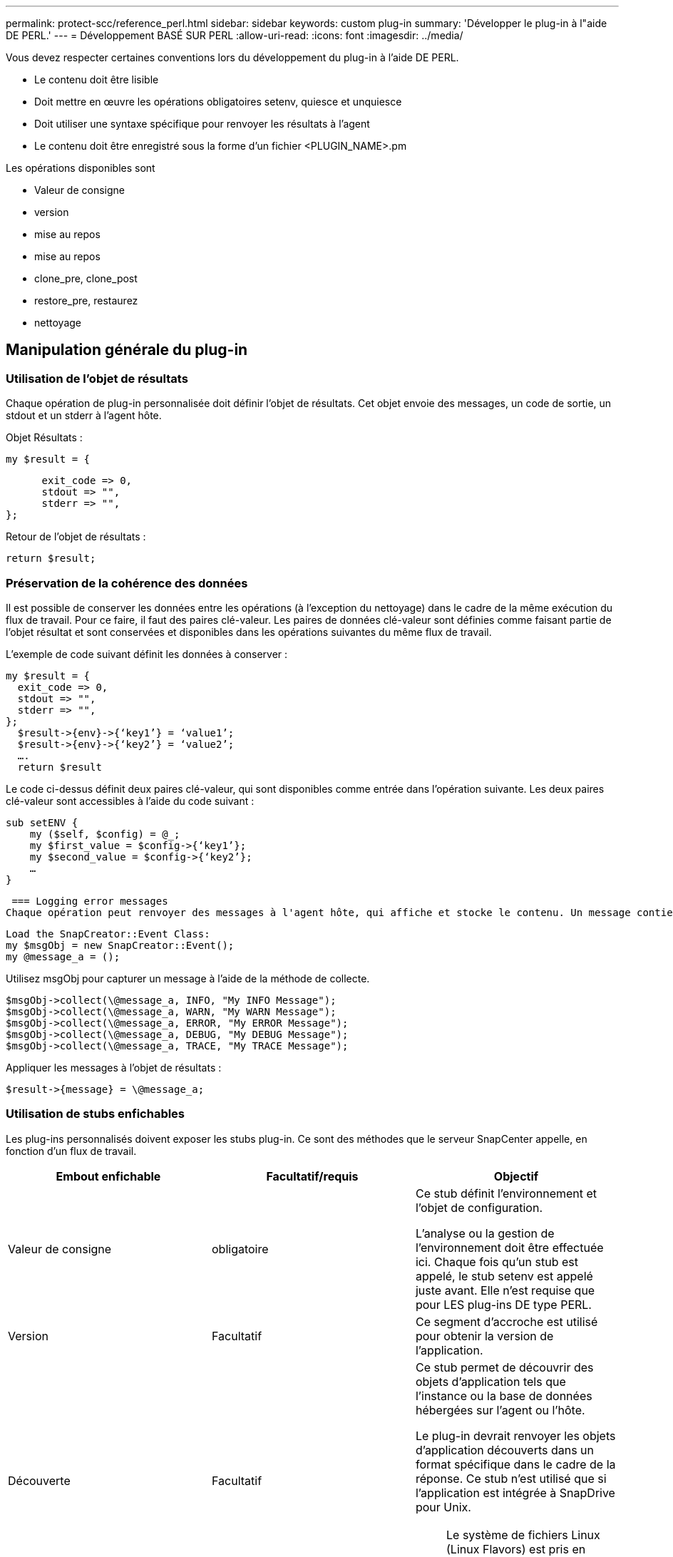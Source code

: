 ---
permalink: protect-scc/reference_perl.html 
sidebar: sidebar 
keywords: custom plug-in 
summary: 'Développer le plug-in à l"aide DE PERL.' 
---
= Développement BASÉ SUR PERL
:allow-uri-read: 
:icons: font
:imagesdir: ../media/


[role="lead"]
Vous devez respecter certaines conventions lors du développement du plug-in à l'aide DE PERL.

* Le contenu doit être lisible
* Doit mettre en œuvre les opérations obligatoires setenv, quiesce et unquiesce
* Doit utiliser une syntaxe spécifique pour renvoyer les résultats à l'agent
* Le contenu doit être enregistré sous la forme d'un fichier <PLUGIN_NAME>.pm


Les opérations disponibles sont

* Valeur de consigne
* version
* mise au repos
* mise au repos
* clone_pre, clone_post
* restore_pre, restaurez
* nettoyage




== Manipulation générale du plug-in



=== Utilisation de l'objet de résultats

Chaque opération de plug-in personnalisée doit définir l'objet de résultats. Cet objet envoie des messages, un code de sortie, un stdout et un stderr à l'agent hôte.

Objet Résultats :

 my $result = {
....
      exit_code => 0,
      stdout => "",
      stderr => "",
};
....
Retour de l'objet de résultats :

 return $result;


=== Préservation de la cohérence des données

Il est possible de conserver les données entre les opérations (à l'exception du nettoyage) dans le cadre de la même exécution du flux de travail. Pour ce faire, il faut des paires clé-valeur. Les paires de données clé-valeur sont définies comme faisant partie de l'objet résultat et sont conservées et disponibles dans les opérations suivantes du même flux de travail.

L'exemple de code suivant définit les données à conserver :

....
my $result = {
  exit_code => 0,
  stdout => "",
  stderr => "",
};
  $result->{env}->{‘key1’} = ‘value1’;
  $result->{env}->{‘key2’} = ‘value2’;
  ….
  return $result
....
Le code ci-dessus définit deux paires clé-valeur, qui sont disponibles comme entrée dans l'opération suivante. Les deux paires clé-valeur sont accessibles à l'aide du code suivant :

....
sub setENV {
    my ($self, $config) = @_;
    my $first_value = $config->{‘key1’};
    my $second_value = $config->{‘key2’};
    …
}
....
 === Logging error messages
Chaque opération peut renvoyer des messages à l'agent hôte, qui affiche et stocke le contenu. Un message contient le niveau du message, un horodatage et un texte de message. Les messages multilignes sont pris en charge.

....
Load the SnapCreator::Event Class:
my $msgObj = new SnapCreator::Event();
my @message_a = ();
....
Utilisez msgObj pour capturer un message à l'aide de la méthode de collecte.

....
$msgObj->collect(\@message_a, INFO, "My INFO Message");
$msgObj->collect(\@message_a, WARN, "My WARN Message");
$msgObj->collect(\@message_a, ERROR, "My ERROR Message");
$msgObj->collect(\@message_a, DEBUG, "My DEBUG Message");
$msgObj->collect(\@message_a, TRACE, "My TRACE Message");
....
Appliquer les messages à l'objet de résultats :

 $result->{message} = \@message_a;


=== Utilisation de stubs enfichables

Les plug-ins personnalisés doivent exposer les stubs plug-in. Ce sont des méthodes que le serveur SnapCenter appelle, en fonction d'un flux de travail.

|===
| Embout enfichable | Facultatif/requis | Objectif 


 a| 
Valeur de consigne
 a| 
obligatoire
 a| 
Ce stub définit l'environnement et l'objet de configuration.

L'analyse ou la gestion de l'environnement doit être effectuée ici. Chaque fois qu'un stub est appelé, le stub setenv est appelé juste avant. Elle n'est requise que pour LES plug-ins DE type PERL.



 a| 
Version
 a| 
Facultatif
 a| 
Ce segment d'accroche est utilisé pour obtenir la version de l'application.



 a| 
Découverte
 a| 
Facultatif
 a| 
Ce stub permet de découvrir des objets d'application tels que l'instance ou la base de données hébergées sur l'agent ou l'hôte.

Le plug-in devrait renvoyer les objets d'application découverts dans un format spécifique dans le cadre de la réponse. Ce stub n'est utilisé que si l'application est intégrée à SnapDrive pour Unix.


NOTE: Le système de fichiers Linux (Linux Flavors) est pris en charge. AIX/Solaris (versions Unix) ne sont pas pris en charge.



 a| 
discovery_complete
 a| 
Facultatif
 a| 
Ce stub permet de découvrir des objets d'application tels que l'instance ou la base de données hébergées sur l'agent ou l'hôte.

Le plug-in devrait renvoyer les objets d'application découverts dans un format spécifique dans le cadre de la réponse. Ce stub n'est utilisé que si l'application est intégrée à SnapDrive pour Unix.


NOTE: Le système de fichiers Linux (Linux Flavors) est pris en charge. AIX et Solaris (versions Unix) ne sont pas pris en charge.



 a| 
Mise au repos
 a| 
obligatoire
 a| 
Ce stub est chargé d'effectuer une mise au repos, ce qui signifie que l'application est mise à l'état dans lequel vous pouvez créer une copie Snapshot. Il s'agit de l'opération avant l'opération de copie Snapshot. Les métadonnées de l'application à conserver doivent être définies dans le cadre de la réponse, qui doivent être renvoyées au cours des opérations de clonage suivantes ou de restauration sur la copie Snapshot de stockage correspondante sous la forme de paramètres de configuration.



 a| 
Mise au repos
 a| 
obligatoire
 a| 
Ce segment d'accroche est responsable de l'exécution d'une mise en veille, ce qui signifie que l'application est dans un état normal. Ce processus est appelé après la création d'une copie Snapshot.



 a| 
clone_pre
 a| 
facultatif
 a| 
Ce stub est responsable de l'exécution des tâches de préclonage. Cela suppose que vous utilisez l'interface intégrée de clonage de SnapCenter Server et qu'elle est déclenchée lors de l'opération de clonage.



 a| 
clone_post
 a| 
facultatif
 a| 
Ce stub est responsable de l'exécution des tâches post-clone. Cela suppose que vous utilisez l'interface intégrée de clonage de SnapCenter Server et que vous êtes déclenché uniquement lors de l'opération de clonage.



 a| 
restore_pre
 a| 
facultatif
 a| 
Ce stub est responsable de l'exécution des tâches de préstockage. Cela suppose que vous utilisez l'interface intégrée de restauration du serveur SnapCenter et qu'elle est déclenchée lors de l'opération de restauration.



 a| 
Restaurer
 a| 
facultatif
 a| 
Ce stub est responsable de l'exécution des tâches de restauration de l'application. Cela suppose que vous utilisez l'interface intégrée de restauration du serveur SnapCenter et qu'elle n'est déclenchée que lors de l'opération de restauration.



 a| 
Nettoyage
 a| 
facultatif
 a| 
Ce stub est chargé d'effectuer le nettoyage après les opérations de sauvegarde, de restauration ou de clonage. Le nettoyage peut se faire lors de l'exécution normale du workflow ou en cas d'échec du flux de travail. Vous pouvez déduire le nom du flux de travail sous lequel le nettoyage est appelé en faisant référence à L'ACTION de paramètre de configuration, qui peut être backup, cloneVolAndLun ou fileOrVolRestore. Le paramètre de configuration ERROR_MESSAGE indique s'il y a eu une erreur lors de l'exécution du flux de travail. Si ERROR_MESSAGE est défini et NON NULL, alors le nettoyage est appelé pendant l'exécution de l'échec du workflow.



 a| 
version_app
 a| 
Facultatif
 a| 
Ce stub est utilisé par SnapCenter pour obtenir le détail de la version de l'application géré par le plug-in.

|===


=== Informations sur le module enfichable

Chaque plug-in doit disposer des informations suivantes :

....
package MOCK;
our @ISA = qw(SnapCreator::Mod);
=head1 NAME
MOCK - class which represents a MOCK module.
=cut
=head1 DESCRIPTION
MOCK implements methods which only log requests.
=cut
use strict;
use warnings;
use diagnostics;
use SnapCreator::Util::Generic qw ( trim isEmpty );
use SnapCreator::Util::OS qw ( isWindows isUnix getUid
createTmpFile );
use SnapCreator::Event qw ( INFO ERROR WARN DEBUG COMMENT ASUP
CMD DUMP );
my $msgObj = new SnapCreator::Event();
my %config_h = ();
....


=== Exploitation

Vous pouvez encoder diverses opérations telles que setenv, version, Quiesce et unquiesce, qui sont prises en charge par les plug-ins personnalisés.



==== Opération setenv

L'opération setenv est requise pour les plug-ins créés à l'aide DE PERL. Vous pouvez régler l'ENV et accéder facilement aux paramètres du plug-in.

....
sub setENV {
    my ($self, $obj) = @_;
    %config_h = %{$obj};
    my $result = {
      exit_code => 0,
      stdout => "",
      stderr => "",
    };
    return $result;
}
....


==== Exploitation de version

L'opération de version renvoie les informations de version de l'application.

....
sub version {
  my $version_result = {
    major => 1,
    minor => 2,
    patch => 1,
    build => 0
  };
  my @message_a = ();
  $msgObj->collect(\@message_a, INFO, "VOLUMES
$config_h{'VOLUMES'}");
  $msgObj->collect(\@message_a, INFO,
"$config_h{'APP_NAME'}::quiesce");
  $version_result->{message} = \@message_a;
  return $version_result;
}
....


==== Opérations de mise en veille

L'opération de mise en veille effectue une opération de mise en veille de l'application sur les ressources répertoriées dans le paramètre RESSOURCES.

....
sub quiesce {
  my $result = {
      exit_code => 0,
      stdout => "",
      stderr => "",
  };
  my @message_a = ();
  $msgObj->collect(\@message_a, INFO, "VOLUMES
$config_h{'VOLUMES'}");
  $msgObj->collect(\@message_a, INFO,
"$config_h{'APP_NAME'}::quiesce");
  $result->{message} = \@message_a;
  return $result;
}
....


==== Opération de mise en veille

Une opération de mise en attente est requise pour arrêter l'application. La liste des ressources est disponible dans le paramètre RESSOURCES.

....
sub unquiesce {
  my $result = {
      exit_code => 0,
      stdout => "",
      stderr => "",
  };
  my @message_a = ();
  $msgObj->collect(\@message_a, INFO, "VOLUMES
$config_h{'VOLUMES'}");
  $msgObj->collect(\@message_a, INFO,
"$config_h{'APP_NAME'}::unquiesce");
  $result->{message} = \@message_a;
  return $result;
}
....